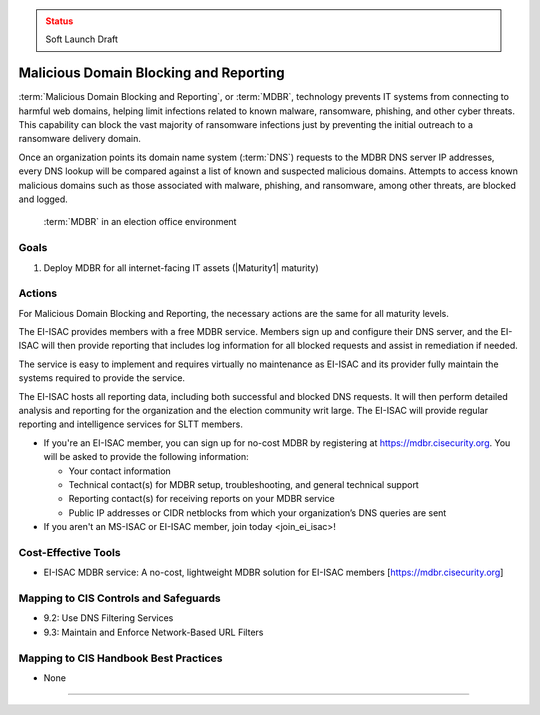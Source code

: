 ..
  Created by: mike garcia
  To: MDBR based on slick sheet feb 2022

.. |bp_title| replace:: Malicious Domain Blocking and Reporting

.. admonition:: Status
   :class: caution

   Soft Launch Draft

|bp_title|
----------------------------------------------

:term:`Malicious Domain Blocking and Reporting`, or :term:`MDBR`, technology prevents IT systems from connecting to harmful web domains, helping limit infections related to known malware, ransomware, phishing, and other cyber threats. This capability can block the vast majority of ransomware infections just by preventing the initial outreach to a ransomware delivery domain.

Once an organization points its domain name system (:term:`DNS`) requests to the MDBR DNS server IP addresses, every DNS lookup will be compared against a list of known and suspected malicious domains. Attempts to access known malicious domains such as those associated with malware, phishing, and ransomware, among other threats, are blocked and logged.

.. figure:: /_static/MDBR-Simple-Secure-DNS-Diagram.22.01.png
   :width: 90%
   :alt: Graphic showing MDBR working in an election office environment

   :term:`MDBR` in an election office environment

Goals
**********************************************

#. Deploy MDBR for all internet-facing IT assets (|Maturity1| maturity)

Actions
**********************************************

For |bp_title|, the necessary actions are the same for all maturity levels.

The EI-ISAC provides members with a free MDBR service. Members sign up and configure their DNS server, and the EI-ISAC will then provide reporting that includes log information for all blocked requests and assist in remediation if needed.

The service is easy to implement and requires virtually no maintenance as EI-ISAC and its provider fully maintain the systems required to provide the service.

The EI-ISAC hosts all reporting data, including both successful and blocked DNS requests. It will then perform detailed analysis and reporting for the organization and the election community writ large. The EI-ISAC will provide regular reporting and intelligence services for SLTT members.

* If you're an EI-ISAC member, you can sign up for no-cost MDBR by registering at https://mdbr.cisecurity.org. You will be asked to provide the following information:

  * Your contact information
  * Technical contact(s) for MDBR setup, troubleshooting, and general technical support
  * Reporting contact(s) for receiving reports on your MDBR service
  * Public IP addresses or CIDR netblocks from which your organization’s DNS queries are sent

* If you aren't an MS-ISAC or EI-ISAC member, _`join today <join_ei_isac>`!

Cost-Effective Tools
**********************************************

* EI-ISAC MDBR service: A no-cost, lightweight MDBR solution for EI-ISAC members [https://mdbr.cisecurity.org]

Mapping to CIS Controls and Safeguards
**********************************************

* 9.2: Use DNS Filtering Services
* 9.3: Maintain and Enforce Network-Based URL Filters

Mapping to CIS Handbook Best Practices
****************************************

* None

-----------------------------------------------
